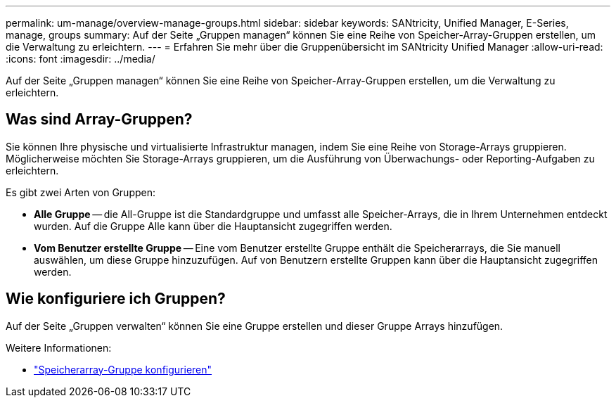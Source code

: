 ---
permalink: um-manage/overview-manage-groups.html 
sidebar: sidebar 
keywords: SANtricity, Unified Manager, E-Series, manage, groups 
summary: Auf der Seite „Gruppen managen“ können Sie eine Reihe von Speicher-Array-Gruppen erstellen, um die Verwaltung zu erleichtern. 
---
= Erfahren Sie mehr über die Gruppenübersicht im SANtricity Unified Manager
:allow-uri-read: 
:icons: font
:imagesdir: ../media/


[role="lead"]
Auf der Seite „Gruppen managen“ können Sie eine Reihe von Speicher-Array-Gruppen erstellen, um die Verwaltung zu erleichtern.



== Was sind Array-Gruppen?

Sie können Ihre physische und virtualisierte Infrastruktur managen, indem Sie eine Reihe von Storage-Arrays gruppieren. Möglicherweise möchten Sie Storage-Arrays gruppieren, um die Ausführung von Überwachungs- oder Reporting-Aufgaben zu erleichtern.

Es gibt zwei Arten von Gruppen:

* *Alle Gruppe* -- die All-Gruppe ist die Standardgruppe und umfasst alle Speicher-Arrays, die in Ihrem Unternehmen entdeckt wurden. Auf die Gruppe Alle kann über die Hauptansicht zugegriffen werden.
* *Vom Benutzer erstellte Gruppe* -- Eine vom Benutzer erstellte Gruppe enthält die Speicherarrays, die Sie manuell auswählen, um diese Gruppe hinzuzufügen. Auf von Benutzern erstellte Gruppen kann über die Hauptansicht zugegriffen werden.




== Wie konfiguriere ich Gruppen?

Auf der Seite „Gruppen verwalten“ können Sie eine Gruppe erstellen und dieser Gruppe Arrays hinzufügen.

Weitere Informationen:

* link:create-storage-array-group.html["Speicherarray-Gruppe konfigurieren"]

